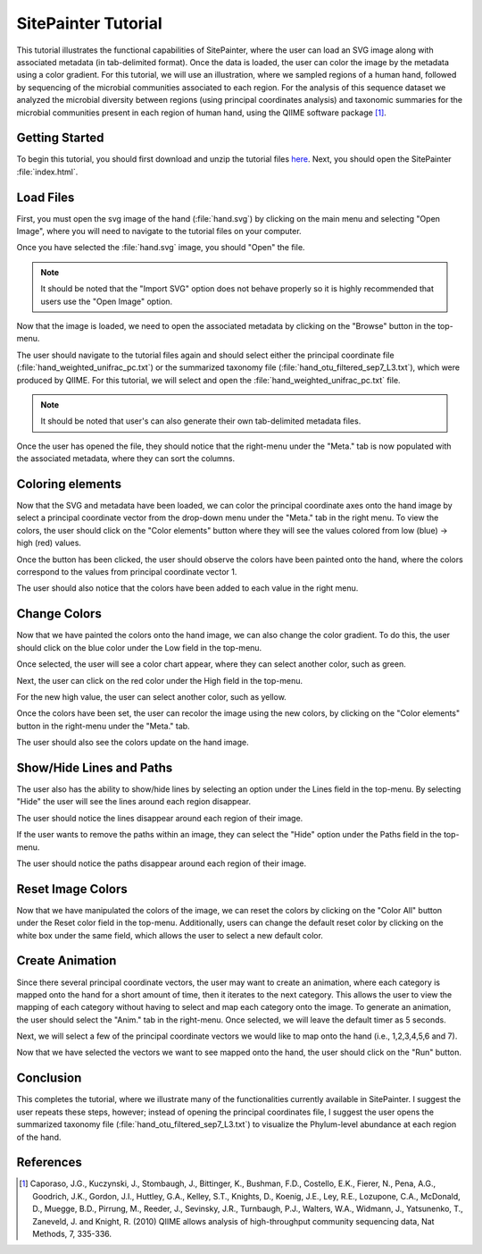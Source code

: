 .. _tutorial_index:
.. SitePainter  documentation master file, created by
   sphinx-quickstart on 9/15/2011.
   You can adapt this file completely to your liking, but it should at least
   contain the root `toctree` directive.

.. index:: Tutorials

==========================
SitePainter Tutorial
==========================
This tutorial illustrates the functional capabilities of SitePainter, where the user can load an SVG image along with associated metadata (in tab-delimited format). Once the data is loaded, the user can color the image by the metadata using a color gradient. For this tutorial, we will use an illustration, where we sampled regions of a human hand, followed by sequencing of the microbial communities associated to each region. For the analysis of this sequence dataset we analyzed the microbial diversity between regions (using principal coordinates analysis) and taxonomic summaries for the microbial communities present in each region of human hand, using the QIIME software package [1]_.

Getting Started
--------------------
To begin this tutorial, you should first download and unzip the tutorial files `here <http://sitepainter.sourceforge.net/files/SitePainter_example_files.zip>`_.  Next, you should open the SitePainter :file:`index.html`.

Load Files
--------------
First, you must open the svg image of the hand (:file:`hand.svg`) by clicking on the main menu and selecting "Open Image", where you will need to navigate to the tutorial files on your computer. 

.. image:: ../images/open_image.png
    :align: center
    :height: 300px


Once you have selected the  :file:`hand.svg` image, you should "Open" the file.

.. image:: ../images/open_hand_svg.png
    :align: center
    :height: 300px
    
.. note::
   
   It should be noted that the "Import SVG" option does not behave properly so it is highly recommended that users use the "Open Image" option. 

Now that the image is loaded, we need to open the associated metadata by clicking on the "Browse" button in the top-menu. 

.. image:: ../images/click_browse_metadata.png
    :align: center
    :width: 500px
    
The user should navigate to the tutorial files again and should select either the principal coordinate file (:file:`hand_weighted_unifrac_pc.txt`) or the summarized taxonomy file (:file:`hand_otu_filtered_sep7_L3.txt`), which were produced by QIIME. For this tutorial, we will select and open the :file:`hand_weighted_unifrac_pc.txt` file. 

.. image:: ../images/open_hand_pc.png
    :align: center
    :height: 300px

.. note::

    It should be noted that user's can also generate their own tab-delimited metadata files. 

Once the user has opened the file, they should notice that the right-menu under the "Meta." tab is now populated with the associated metadata, where they can sort the columns.

.. image:: ../images/sort_metadata.png
    :align: center
    :height: 400px


Coloring elements
-------------------
Now that the SVG and metadata have been loaded, we can color the principal coordinate axes onto the hand image by select a principal coordinate vector from the drop-down menu under the "Meta." tab in the right menu.  To view the colors, the user should click on the "Color elements" button where they will see the values colored from low (blue) -> high (red) values.

.. image:: ../images/color_elements_button.png
    :align: center
    :height: 400px
    
Once the button has been clicked, the user should observe the colors have been painted onto the hand, where the colors correspond to the values from principal coordinate vector 1.

.. image:: ../images/colored_hand_blue_red.png
    :align: center
    :height: 400px
    
The user should also notice that the colors have been added to each value in the right menu.

.. image:: ../images/category_colors_blue_red.png
    :align: center
    :height: 400px
    
Change Colors 
----------------

Now that we have painted the colors onto the hand image, we can also change the color gradient. To do this, the user should click on the blue color under the Low field in the top-menu. 

.. image:: ../images/click_blue_low.png
    :align: center
    :width: 500px
    
Once selected, the user will see a color chart appear, where they can select another color, such as green. 

.. image:: ../images/change_low_green.png
    :align: center
    :height: 200px

Next, the user can click on the red color under the High field in the top-menu.

.. image:: ../images/click_red_high.png
    :align: center
    :width: 500px

For the new high value, the user can select another color, such as yellow.

.. image:: ../images/change_high_yellow.png
    :align: center
    :height: 200px

Once the colors have been set, the user can recolor the image using the new colors, by clicking on the "Color elements" button in the right-menu under the "Meta." tab.

.. image:: ../images/update_colors_right_panel.png
    :align: center
    :height: 400px

The user should also see the colors update on the hand image.

.. image:: ../images/hand_updated_colors.png
    :align: center
    :height: 400px

Show/Hide Lines and Paths
-------------------------------------

The user also has the ability to show/hide lines by selecting an option under the Lines field in the top-menu.  By selecting "Hide" the user will see the lines around each region disappear.

.. image:: ../images/hide_lines.png
  :align: center
  :width: 500px

The user should notice the lines disappear around each region of their image.

.. image:: ../images/hand_hidden_lines.png
  :align: center
  :height: 400px
    
If the user wants to remove the paths within an image, they can select the "Hide" option under the Paths field in the top-menu.

.. image:: ../images/hide_paths.png
  :align: center
  :width: 500px
  
The user should notice the paths disappear around each region of their image.

.. image:: ../images/hand_hidden_paths.png
  :align: center
  :height: 400px
    
Reset Image Colors
---------------------

Now that we have manipulated the colors of the image, we can reset the colors by clicking on the "Color All" button under the Reset color field in the top-menu.  Additionally, users can change the default reset color by clicking on the white box under the same field, which allows the user to select a new default color.

.. image:: ../images/reset_colors.png
    :align: center
    :width: 500px
    
Create Animation
-----------------

Since there several principal coordinate vectors, the user may want to create an animation, where each category is mapped onto the hand for a short amount of time, then it iterates to the next category. This allows the user to view the mapping of each category without having to select and map each category onto the image.  To generate an animation, the user should select the "Anim." tab in the right-menu. Once selected, we will leave the default timer as 5 seconds.

.. image:: ../images/anim_select_time.png
    :align: center
    :height: 400px
    
Next, we will select a few of the principal coordinate vectors we would like to map onto the hand (i.e., 1,2,3,4,5,6 and 7). 

.. image:: ../images/anim_select_categories.png
    :align: center
    :height: 400px

Now that we have selected the vectors we want to see mapped onto the hand, the user should click on the "Run" button.

.. image:: ../images/anim_run.png
    :align: center
    :height: 400px
    
    
Conclusion
-----------

This completes the tutorial, where we illustrate many of the functionalities currently available in SitePainter. I suggest the user repeats these steps, however; instead of opening the principal coordinates file, I suggest the user opens the summarized taxonomy file (:file:`hand_otu_filtered_sep7_L3.txt`) to visualize the Phylum-level abundance at each region of the hand.

References
----------------------------- 

.. [1] Caporaso, J.G., Kuczynski, J., Stombaugh, J., Bittinger, K., Bushman, F.D., Costello, E.K., Fierer, N., Pena, A.G., Goodrich, J.K., Gordon, J.I., Huttley, G.A., Kelley, S.T., Knights, D., Koenig, J.E., Ley, R.E., Lozupone, C.A., McDonald, D., Muegge, B.D., Pirrung, M., Reeder, J., Sevinsky, J.R., Turnbaugh, P.J., Walters, W.A., Widmann, J., Yatsunenko, T., Zaneveld, J. and Knight, R. (2010) QIIME allows analysis of high-throughput community sequencing data, Nat Methods, 7, 335-336.



